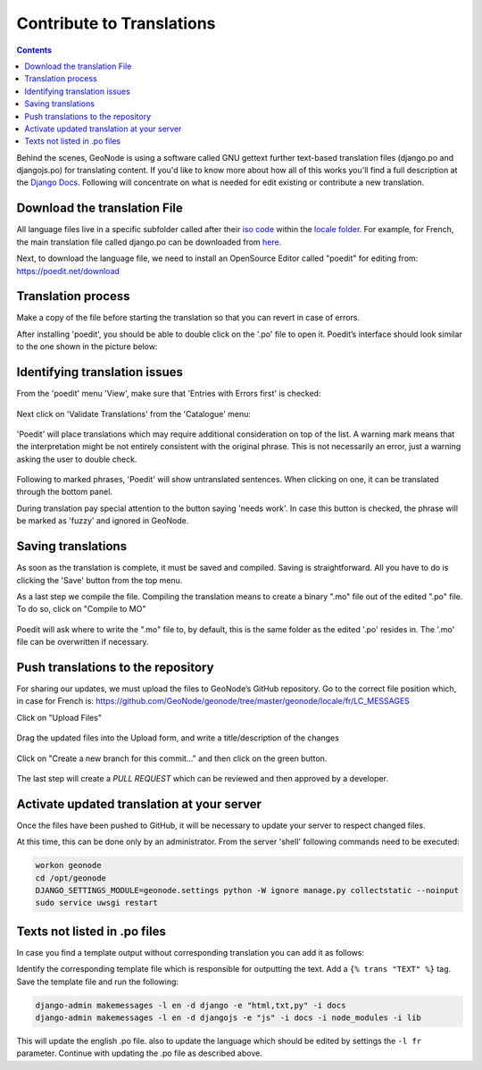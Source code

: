 Contribute to Translations
==========================

.. contents::
   :depth: 4

Behind the scenes, GeoNode is using a software called GNU gettext further text-based translation files (django.po and djangojs.po) for translating content.  If you'd like to know more about how all of this works you'll find a full description at the  `Django Docs 
<https://docs.djangoproject.com/en/2.2/topics/i18n/translation/>`_.
Following will concentrate on what is needed for edit existing or contribute a new translation.

Download the translation File
^^^^^^^^^^^^^^^^^^^^^^^^^^^^^

All language files live in a specific subfolder called after their `iso code <https://en.wikipedia.org/wiki/List_of_ISO_639-1_codes/>`_  within the `locale folder <https://github.com/GeoNode/geonode/tree/master/geonode/locale/>`_.
For example, for French, the main translation file called django.po can be downloaded from `here <https://github.com/GeoNode/geonode/blob/master/geonode/locale/fr/LC_MESSAGES/django.po/>`_.

Next, to download the language file, we need to install an OpenSource Editor called "poedit" for editing from: https://poedit.net/download 

Translation process
^^^^^^^^^^^^^^^^^^^
Make a copy of the file before starting the translation so that you can revert in case of errors.

After installing 'poedit', you should be able to double click on the '.po' file to open it. Poedit’s interface should look similar to the one shown in the picture below:

.. figure:: img/poedit_interface.png
    :align: center
    :width: 680px
    :alt: Poedit interface

Identifying translation issues
^^^^^^^^^^^^^^^^^^^^^^^^^^^^^^

From the 'poedit' menu 'View', make sure that 'Entries with Errors first' is checked:


.. figure:: img/poedit_sort.png
    :align: center
    :width: 280px
    :alt: Validate translation

Next click on 'Validate Translations' from the 'Catalogue' menu:

.. figure:: img/poedit_validate.png
    :align: center
    :width: 280px
    :alt: Validate translation

'Poedit' will place translations which may require additional consideration on top of the list.
A warning mark means that the interpretation might be not entirely consistent with the original phrase. This is not necessarily an error, just a warning asking the user to double check. 

.. figure:: img/poedit_warning.png
    :align: center
    :width: 680px
    :alt: Poedit warning

Following to marked phrases, 'Poedit' will show untranslated sentences. When clicking on one, it can be translated through the bottom panel.

During translation pay special attention to the button saying 'needs work'. In case this button is checked, the phrase will be marked as 'fuzzy' and ignored in GeoNode.

.. figure:: img/poedit_needs_work.png
    :align: center
    :alt: phrase needs work

Saving translations
^^^^^^^^^^^^^^^^^^^
As soon as the translation is complete, it must be saved and compiled.
Saving is straightforward. All you have to do is clicking the 'Save' button from the top menu.

As a last step we compile the file. Compiling the translation means to create a binary ".mo" file out of the edited ".po" file. To do so, click on "Compile to MO"

.. figure:: img/poedit_compile.png
    :align: center
    :width: 280px
    :alt: save and compile

Poedit will ask where to write the ".mo" file to, by default, this is the same folder as the edited '.po' resides in. The '.mo' file can be overwritten if necessary.

Push translations to the repository
^^^^^^^^^^^^^^^^^^^^^^^^^^^^^^^^^^^

For sharing our updates, we must upload the files to GeoNode’s GitHub repository. 
Go to the correct file position which, in case for French is: 
https://github.com/GeoNode/geonode/tree/master/geonode/locale/fr/LC_MESSAGES

Click on "Upload Files"

.. figure:: img/github_upload.png
    :align: center
    :width: 680px
    :alt: upload files

Drag the updated files into the Upload form, and write a title/description of the changes

.. figure:: img/github_drag_files.png
    :align: center
    :width: 680px
    :alt: drag files

Click on "Create a new branch for this commit…" and then click on the green button.

.. figure:: img/github_commit.png
    :align: center
    :width: 680px
    :alt: drag files

The last step will create a `PULL REQUEST` which can be reviewed and then approved by a developer.


Activate updated translation at your server
^^^^^^^^^^^^^^^^^^^^^^^^^^^^^^^^^^^^^^^^^^^

Once the files have been pushed to GitHub, it will be necessary to update your server to respect changed files.

At this time, this can be done only by an administrator. From the server 'shell' following commands need to be executed:

.. code-block:: shell

 	workon geonode
	cd /opt/geonode
	DJANGO_SETTINGS_MODULE=geonode.settings python -W ignore manage.py collectstatic --noinput
	sudo service uwsgi restart
 


Texts not listed in  .po files
^^^^^^^^^^^^^^^^^^^^^^^^^^^^^^
In case you find a template output without corresponding translation you can add it as follows:

Identify the corresponding template file which is responsible for outputting the text. Add a ``{% trans "TEXT" %}`` tag. Save the template file and run the following:

.. code-block:: shell

	django-admin makemessages -l en -d django -e "html,txt,py" -i docs 
	django-admin makemessages -l en -d djangojs -e "js" -i docs -i node_modules -i lib 
	

This will update the english .po file. also to update the language which should be edited by settings the ``-l fr`` parameter. Continue with updating the .po file as described above.
